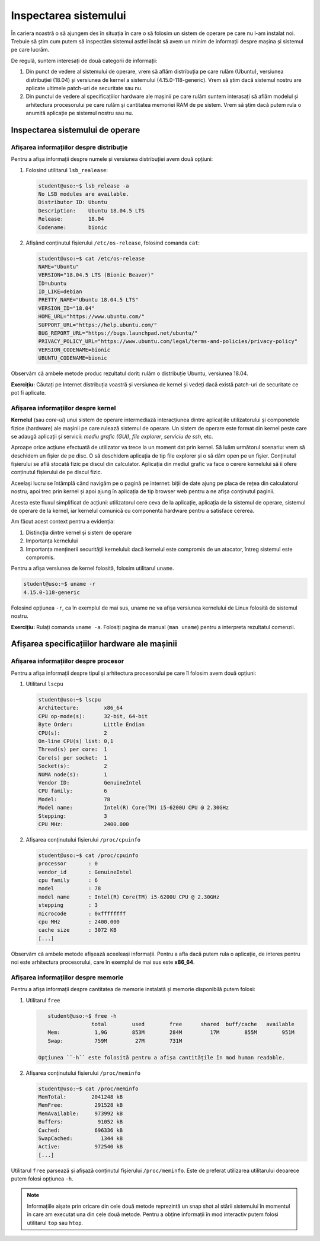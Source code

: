 .. _improve_cli_inspect_sys:

Inspectarea sistemului
======================

În cariera noastră o să ajungem des în situația în care o să folosim un sistem de operare pe care nu l-am instalat noi.
Trebuie să știm cum putem să inspectăm sistemul astfel încât să avem un minim de informații despre mașina și sistemul pe care lucrăm.

De regulă, suntem interesați de două categorii de informații:

#. Din punct de vedere al sistemului de operare, vrem să aflăm distribuția pe care rulăm (Ubuntu), versiunea distribuției (18.04) și versiunea de kernel a sistemului (4.15.0-118-generic).
   Vrem să știm dacă sistemul nostru are aplicate ultimele patch-uri de securitate sau nu.

#. Din punctul de vedere al specificațiilor hardware ale mașinii pe care rulăm suntem interasați să aflăm modelul și arhitectura procesorului pe care rulăm și cantitatea memoriei RAM de pe sistem.
   Vrem să știm dacă putem rula o anumită aplicație pe sistemul nostru sau nu.

Inspectarea sistemului de operare
---------------------------------

Afișarea informațiilor despre distribuție
^^^^^^^^^^^^^^^^^^^^^^^^^^^^^^^^^^^^^^^^^

Pentru a afișa informații despre numele și versiunea distribuției avem două opțiuni:

#. Folosind utilitarul ``lsb_realease``:

   .. code-block:: bash

       student@uso:~$ lsb_release -a
       No LSB modules are available.
       Distributor ID: Ubuntu
       Description:    Ubuntu 18.04.5 LTS
       Release:        18.04
       Codename:       bionic

#. Afișând conținutul fișierului ``/etc/os-release``, folosind comanda ``cat``:

   .. code-block:: bash

       student@uso:~$ cat /etc/os-release
       NAME="Ubuntu"
       VERSION="18.04.5 LTS (Bionic Beaver)"
       ID=ubuntu
       ID_LIKE=debian
       PRETTY_NAME="Ubuntu 18.04.5 LTS"
       VERSION_ID="18.04"
       HOME_URL="https://www.ubuntu.com/"
       SUPPORT_URL="https://help.ubuntu.com/"
       BUG_REPORT_URL="https://bugs.launchpad.net/ubuntu/"
       PRIVACY_POLICY_URL="https://www.ubuntu.com/legal/terms-and-policies/privacy-policy"
       VERSION_CODENAME=bionic
       UBUNTU_CODENAME=bionic

Observăm că ambele metode produc rezultatul dorit: rulăm o distribuție Ubuntu, versiunea 18.04.

**Exercițiu:** Căutați pe Internet distribuția voastră și versiunea de kernel și vedeți dacă există patch-uri de securitate ce pot fi aplicate.

Afișarea informațiilor despre kernel
^^^^^^^^^^^^^^^^^^^^^^^^^^^^^^^^^^^^

**Kernelul** (sau *core-ul*) unui sistem de operare intermediază interacțiunea dintre aplicațiile utilizatorului și componetele fizice (hardware) ale mașinii pe care rulează sistemul de operare.
Un sistem de operare este format din kernel peste care se adaugă aplicații și servicii: *mediu grafic (GUI)*, *file explorer*, *serviciu de ssh*, etc.

Aproape orice acțiune efectuată de utilizator va trece la un moment dat prin kernel.
Să luăm următorul scenariu: vrem să deschidem un fișier de pe disc.
O să deschidem aplicația de tip file explorer și o să dăm open pe un fișier.
Conținutul fișierului se află stocată fizic pe discul din calculator.
Aplicația din mediul grafic va face o cerere kernelului să îi ofere conținutul fișierului de pe discul fizic.

Aceelași lucru se întâmplă când navigăm pe o pagină pe internet: biții de date ajung pe placa de rețea din calculatorul nostru, apoi trec prin kernel și apoi ajung în aplicația de tip browser web pentru a ne afișa conținutul paginii.

Acesta este fluxul simplificat de acțiuni: utilizatorul cere ceva de la aplicație, aplicația de la sistemul de operare, sistemul de operare de la kernel, iar kernelul comunică cu componenta hardware pentru a satisface cererea.

Am făcut acest context pentru a evidenția:

#. Distincția dintre kernel și sistem de operare
#. Importanța kernelului
#. Importanța menținerii securității kernelului: dacă kernelul este compromis de un atacator, întreg sistemul este compromis.

Pentru a afișa versiunea de kernel folosită, folosim utilitarul ``uname``.

.. code-block:: bash

    student@uso:~$ uname -r
    4.15.0-118-generic

Folosind opțiunea ``-r``, ca în exemplul de mai sus, uname ne va afișa versiunea kernelului de Linux folosită de sistemul nostru.

**Exercițiu:** Rulați comanda ``uname -a``.
Folosiți pagina de manual (``man uname``) pentru a interpreta rezultatul comenzii.

Afișarea specificațiilor hardware ale mașinii
---------------------------------------------

Afișarea informațiilor despre procesor
^^^^^^^^^^^^^^^^^^^^^^^^^^^^^^^^^^^^^^

Pentru a afișa informații despre tipul și arhitectura procesorului pe care îl folosim avem două opțiuni:

#. Utilitarul ``lscpu``

   .. code-block:: bash

       student@uso:~$ lscpu
       Architecture:        x86_64
       CPU op-mode(s):      32-bit, 64-bit
       Byte Order:          Little Endian
       CPU(s):              2
       On-line CPU(s) list: 0,1
       Thread(s) per core:  1
       Core(s) per socket:  1
       Socket(s):           2
       NUMA node(s):        1
       Vendor ID:           GenuineIntel
       CPU family:          6
       Model:               78
       Model name:          Intel(R) Core(TM) i5-6200U CPU @ 2.30GHz
       Stepping:            3
       CPU MHz:             2400.000

#. Afișarea conținutului fișierului ``/proc/cpuinfo``

   .. code-block:: bash

       student@uso:~$ cat /proc/cpuinfo
       processor       : 0
       vendor_id       : GenuineIntel
       cpu family      : 6
       model           : 78
       model name      : Intel(R) Core(TM) i5-6200U CPU @ 2.30GHz
       stepping        : 3
       microcode       : 0xffffffff
       cpu MHz         : 2400.000
       cache size      : 3072 KB
       [...]

Observăm că ambele metode afișează aceeleași informații.
Pentru a afla dacă putem rula o aplicație, de interes pentru noi este arhitectura procesorului, care în exemplul de mai sus este **x86_64**.

Afișarea informațiilor despre memorie
^^^^^^^^^^^^^^^^^^^^^^^^^^^^^^^^^^^^^

Pentru a afișa informații despre cantitatea de memorie instalată și memorie disponibilă putem folosi:

#. Utilitarul ``free``

   .. code-block:: bash

       student@uso:~$ free -h
                     total        used        free      shared  buff/cache   available
       Mem:           1,9G        853M        284M         17M        855M        951M
       Swap:          759M         27M        731M

    Opțiunea ``-h`` este folosită pentru a afișa cantitățile în mod human readable.

#. Afișarea conținutului fișierului ``/proc/meminfo``

   .. code-block:: bash

       student@uso:~$ cat /proc/meminfo
       MemTotal:        2041248 kB
       MemFree:          291528 kB
       MemAvailable:     973992 kB
       Buffers:           91052 kB
       Cached:           696336 kB
       SwapCached:         1344 kB
       Active:           972540 kB
       [...]

Utilitarul ``free`` parsează și afișază conținutul fișierului ``/proc/meminfo``.
Este de preferat utilizarea utilitarului deoarece putem folosi opțiunea ``-h``.

.. note::

    Informațiile aișate prin oricare din cele două metode reprezintă un snap shot al stării sistemului în momentul în care am executat una din cele două metode.
    Pentru a obține informații în mod interactiv putem folosi utilitarul ``top`` sau ``htop``.